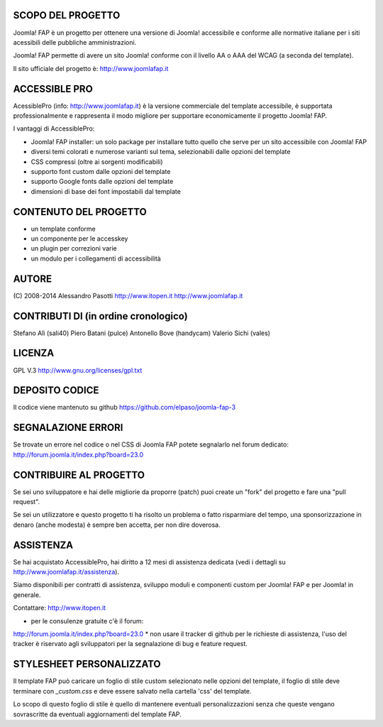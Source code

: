 SCOPO DEL PROGETTO
------------------
Joomla! FAP è un progetto per ottenere una versione di Joomla! accessibile e conforme alle normative italiane per i siti acessibili delle pubbliche amministrazioni.

Joomla! FAP permette di avere un sito Joomla! conforme con il livello AA o AAA del WCAG (a seconda del template).

Il sito ufficiale del progetto è: http://www.joomlafap.it

ACCESSIBLE PRO
--------------

AcessiblePro (info: http://www.joomlafap.it)  è la versione commerciale del template accessibile, è supportata professionalmente e rappresenta il modo migliore per supportare economicamente il progetto Joomla! FAP.

I vantaggi di AccessiblePro:

* Joomla! FAP installer: un solo package per installare tutto quello che serve per un sito accessibile con Joomla! FAP
* diversi temi colorati e numerose varianti sul tema, selezionabili dalle opzioni del template
* CSS compressi (oltre ai sorgenti modificabili)
* supporto font custom dalle opzioni del template
* supporto Google fonts dalle opzioni del template
* dimensioni di base dei font impostabili dal template


CONTENUTO DEL PROGETTO
----------------------

* un template conforme
* un componente per le accesskey
* un plugin per correzioni varie
* un modulo per i collegamenti di accessibilità

AUTORE
------
(C) 2008-2014 Alessandro Pasotti
http://www.itopen.it
http://www.joomlafap.it


CONTRIBUTI DI (in ordine cronologico)
-------------------------------------
Stefano Alì (sali40)
Piero Batani (pulce)
Antonello Bove (handycam)
Valerio Sichi (vales)

LICENZA
-------
GPL V.3
http://www.gnu.org/licenses/gpl.txt


DEPOSITO CODICE
---------------

Il codice viene mantenuto su github https://github.com/elpaso/joomla-fap-3



SEGNALAZIONE ERRORI
-------------------

Se trovate un errore nel codice o nel CSS di Joomla FAP potete segnalarlo nel forum dedicato: http://forum.joomla.it/index.php?board=23.0

CONTRIBUIRE AL PROGETTO
-----------------------

Se sei uno sviluppatore e hai delle migliorie da proporre (patch) puoi create un "fork" del progetto e fare una "pull request".

Se sei un utilizzatore e questo progetto ti ha risolto un problema o fatto risparmiare del tempo, una sponsorizzazione in denaro (anche modesta) è sempre ben accetta, per non dire doverosa.



ASSISTENZA
----------

Se hai acquistato AccessiblePro, hai diritto a 12 mesi di assistenza dedicata (vedi i dettagli su http://www.joomlafap.it/assistenza).

Siamo disponibili per contratti di assistenza, sviluppo moduli e componenti custom per Joomla! FAP e per Joomla! in generale.

Contattare: http://www.itopen.it

* per le consulenze gratuite c'è il forum:
http://forum.joomla.it/index.php?board=23.0
* non usare il tracker di github per le richieste di assistenza, l'uso del tracker è riservato agli sviluppatori per la segnalazione di bug e feature request.


STYLESHEET PERSONALIZZATO
-------------------------

Il template FAP può caricare un foglio di stile custom selezionato nelle opzioni del template, il foglio di stile deve terminare con `_custom.css` e deve essere salvato nella cartella 'css' del template.

Lo scopo di questo foglio di stile è quello di mantenere eventuali personalizzazioni senza che queste vengano sovrascritte da eventuali aggiornamenti del template FAP.


